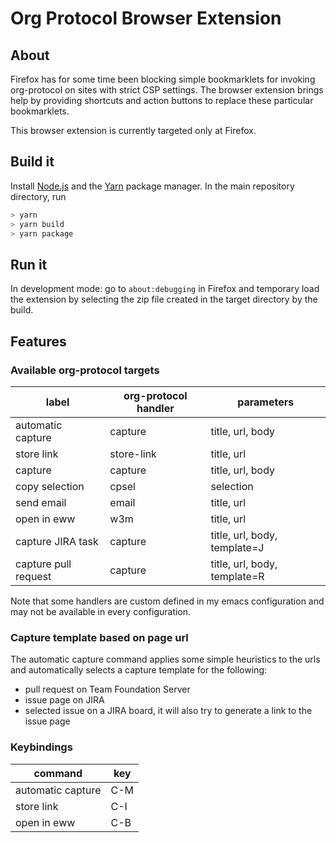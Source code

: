 * Org Protocol Browser Extension
** About
Firefox has for some time been blocking simple bookmarklets for invoking org-protocol on sites with strict CSP settings. The browser extension brings help by providing shortcuts and action buttons to replace these particular bookmarklets.

This browser extension is currently targeted only at Firefox.
** Build it
Install [[https://nodejs.org/en/][Node.js]] and the [[https://yarnpkg.com/lang/en/][Yarn]] package manager. In the main repository directory, run
#+BEGIN_SRC sh
> yarn
> yarn build
> yarn package
#+END_SRC
** Run it
In development mode: go to ~about:debugging~ in Firefox and temporary load the extension by selecting the zip file created in the target directory by the build.
** Features
*** Available org-protocol targets
| label                | org-protocol handler | parameters                   |
|----------------------+----------------------+------------------------------|
| automatic capture    | capture              | title, url, body             |
| store link           | store-link           | title, url                   |
| capture              | capture              | title, url, body             |
| copy selection       | cpsel                | selection                    |
| send email           | email                | title, url                   |
| open in eww          | w3m                  | title, url                   |
| capture JIRA task    | capture              | title, url, body, template=J |
| capture pull request | capture              | title, url, body, template=R |

Note that some handlers are custom defined in my emacs configuration and may not be available in every configuration.
*** Capture template based on page url
The automatic capture command applies some simple heuristics to the urls and automatically selects a capture template for the following:
+ pull request on Team Foundation Server
+ issue page on JIRA
+ selected issue on a JIRA board, it will also try to generate a link to the issue page
*** Keybindings
| command           | key |
|-------------------+-----|
| automatic capture | C-M |
| store link        | C-I |
| open in eww       | C-B |
